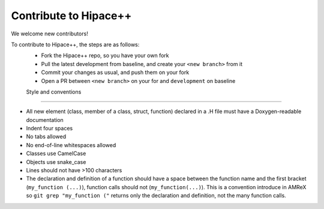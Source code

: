Contribute to Hipace++
======================

We welcome new contributors!

To contribute to Hipace++, the steps are as follows:
 - Fork the Hipace++ repo, so you have your own fork
 - Pull the latest development from baseline, and create your ``<new branch>`` from it
 - Commit your changes as usual, and push them on your fork
 - Open a PR between ``<new branch>`` on your for and ``development`` on baseline

 Style and conventions
---------------------

- All new element (class, member of a class, struct, function) declared in a .H file must have a Doxygen-readable documentation
- Indent four spaces
- No tabs allowed
- No end-of-line whitespaces allowed
- Classes use CamelCase
- Objects use snake_case
- Lines should not have >100 characters
- The declaration and definition of a function should have a space between the function name and the first bracket (``my_function (...)``), function calls should not (``my_function(...)``).
  This is a convention introduce in AMReX so ``git grep "my_function ("`` returns only the declaration and definition, not the many function calls.
